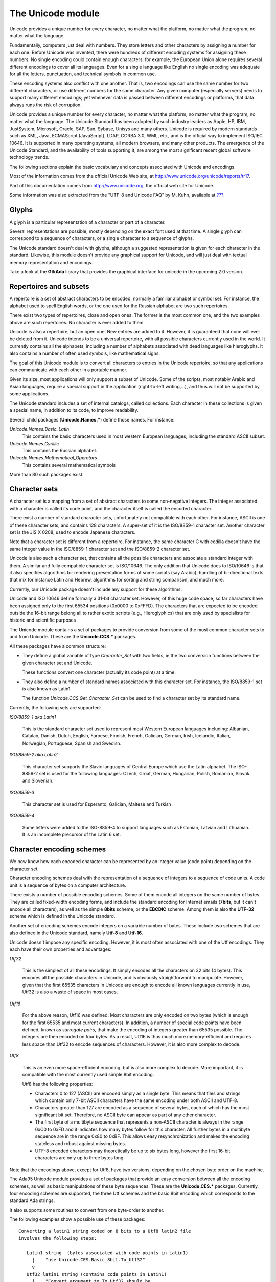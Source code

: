 .. _The_Unicode_module:

******************
The Unicode module
******************

Unicode provides a unique number for every character, no matter what the
platform, no matter what the program, no matter what the language.

Fundamentally, computers just deal with numbers. They store letters and other
characters by assigning a number for each one. Before Unicode was invented,
there were hundreds of different encoding systems for assigning these numbers.
No single encoding could contain enough characters: for example, the European
Union alone requires several different encodings to cover all its languages.
Even for a single language like English no single encoding was adequate for all
the letters, punctuation, and technical symbols in common use.

These encoding systems also conflict with one another. That is, two encodings
can use the same number for two different characters, or use different numbers
for the same character. Any given computer (especially servers) needs to
support many different encodings; yet whenever data is passed between different
encodings or platforms, that data always runs the risk of corruption.

Unicode provides a unique number for every character, no matter what the
platform, no matter what the program, no matter what the language. The Unicode
Standard has been adopted by such industry leaders as Apple, HP, IBM,
JustSystem, Microsoft, Oracle, SAP, Sun, Sybase, Unisys and many others.
Unicode is required by modern standards such as XML, Java, ECMAScript
(JavaScript), LDAP, CORBA 3.0, WML, etc., and is the official way to implement
ISO/IEC 10646. It is supported in many operating systems, all modern browsers,
and many other products. The emergence of the Unicode Standard, and the
availability of tools supporting it, are among the most significant recent
global software technology trends.

The following sections explain the basic vocabulary and concepts associated
with Unicode and encodings.

Most of the information comes from the official Unicode Web site, at
`http://www.unicode.org/unicode/reports/tr17
<http://www.unicode.org/unicode/reports/tr17>`_.

Part of this documentation comes from `http://www.unicode.org
<http://www.unicode.org>`_, the official web site for Unicode.

Some information was also extracted from the "UTF-8 and Unicode FAQ" by M.
Kuhn, available at `??? <???>`_.

.. _Glyphs:

Glyphs
======

A glyph is a particular representation of a character or part of a character.

Several representations are possible, mostly depending on the exact font used
at that time. A single glyph can correspond to a sequence of characters, or a
single character to a sequence of glyphs.

The Unicode standard doesn't deal with glyphs, although a suggested
representation is given for each character in the standard. Likewise, this
module doesn't provide any graphical support for Unicode, and will just deal
with textual memory representation and encodings.

Take a look at the **GtkAda** library that provides the graphical interface for
unicode in the upcoming 2.0 version.

Repertoires and subsets
=======================

A repertoire is a set of abstract characters to be encoded, normally a familiar
alphabet or symbol set. For instance, the alphabet used to spell English words,
or the one used for the Russian alphabet are two such repertoires.

There exist two types of repertoires, close and open ones. The former is the
most common one, and the two examples above are such repertoires.  No character
is ever added to them.

Unicode is also a repertoire, but an open one. New entries are added to it.
However, it is guaranteed that none will ever be deleted from it.  Unicode
intends to be a universal repertoire, with all possible characters currently
used in the world. It currently contains all the alphabets, including a number
of alphabets associated with dead languages like hieroglyphs. It also contains
a number of often used symbols, like mathematical signs.

The goal of this Unicode module is to convert all characters to entries in the
Unicode repertoire, so that any applications can communicate with each other in
a portable manner.

Given its size, most applications will only support a subset of Unicode.  Some
of the scripts, most notably Arabic and Asian languages, require a special
support in the application (right-to-left writing,...), and thus will not be
supported by some applications.

The Unicode standard includes a set of internal catalogs, called collections.
Each character in these collections is given a special name, in addition to its
code, to improve readability.

Several child packages (**Unicode.Names.***) define those names. For instance:

*Unicode.Names.Basic_Latin*
  This contains the basic characters used in most western European languages,
  including the standard ASCII subset.

*Unicode.Names.Cyrillic*
  This contains the Russian alphabet.

*Unicode.Names.Mathematical_Operators*
  This contains several mathematical symbols

More than 80 such packages exist.

Character sets
==============

A character set is a mapping from a set of abstract characters to some
non-negative integers. The integer associated with a character is called its
code point, and the character itself is called the encoded character.

There exist a number of standard character sets, unfortunately not compatible
with each other. For instance, ASCII is one of these character sets, and
contains 128 characters. A super-set of it is the ISO/8859-1 character set.
Another character set is the JIS X 0208, used to encode Japanese characters.

Note that a character set is different from a repertoire. For instance, the
same character C with cedilla doesn't have the same integer value in the
ISO/8859-1 character set and the ISO/8859-2 character set.

Unicode is also such a character set, that contains all the possible characters
and associate a standard integer with them. A similar and fully compatible
character set is ISO/10646. The only addition that Unicode does to ISO/10646 is
that it also specifies algorithms for rendering presentation forms of some
scripts (say Arabic), handling of bi-directional texts that mix for instance
Latin and Hebrew, algorithms for sorting and string comparison, and much more.

Currently, our Unicode package doesn't include any support for these
algorithms.

Unicode and ISO 10646 define formally a 31-bit character set. However, of this
huge code space, so far characters have been assigned only to the first 65534
positions (0x0000 to 0xFFFD). The characters that are expected to be encoded
outside the 16-bit range belong all to rather exotic scripts (e.g.,
Hieroglyphics) that are only used by specialists for historic and scientific
purposes

The Unicode module contains a set of packages to provide conversion from some
of the most common character sets to and from Unicode. These are the
**Unicode.CCS.*** packages.

All these packages have a common structure:

* They define a global variable of type `Character_Set` with two fields, ie the
  two conversion functions between the given character set and Unicode.

  These functions convert one character (actually its code point) at a time.

* They also define a number of standard names associated with this character
  set. For instance, the ISO/8859-1 set is also known as Latin1.

  The function `Unicode.CCS.Get_Character_Set` can be used to find a character
  set by its standard name.

Currently, the following sets are supported:

*ISO/8859-1 aka Latin1*

  This is the standard character set used to represent most Western European
  languages including: Albanian, Catalan, Danish, Dutch, English, Faroese,
  Finnish, French, Galician, German, Irish, Icelandic, Italian, Norwegian,
  Portuguese, Spanish and Swedish.


*ISO/8859-2 aka Latin2*

  This character set supports the Slavic languages of Central Europe which use
  the Latin alphabet. The ISO-8859-2 set is used for the following languages:
  Czech, Croat, German, Hungarian, Polish, Romanian, Slovak and Slovenian.


*ISO/8859-3*

  This character set is used for Esperanto, Galician, Maltese and Turkish


*ISO/8859-4*

  Some letters were added to the ISO-8859-4 to support languages such as
  Estonian, Latvian and Lithuanian. It is an incomplete precursor of the Latin
  6 set.

Character encoding schemes
==========================

We now know how each encoded character can be represented by an integer value
(code point) depending on the character set.

Character encoding schemes deal with the representation of a sequence of
integers to a sequence of code units. A code unit is a sequence of bytes on a
computer architecture.

There exists a number of possible encoding schemes. Some of them encode all
integers on the same number of bytes. They are called fixed-width encoding
forms, and include the standard encoding for Internet emails (**7bits**, but it
can't encode all characters), as well as the simple **8bits** scheme, or the
**EBCDIC** scheme. Among them is also the **UTF-32** scheme which is defined in
the Unicode standard.

Another set of encoding schemes encode integers on a variable number of bytes.
These include two schemes that are also defined in the Unicode standard, namely
**Utf-8** and **Utf-16**.

Unicode doesn't impose any specific encoding. However, it is most often
associated with one of the Utf encodings. They each have their own properties
and advantages:

*Utf32*

  This is the simplest of all these encodings. It simply encodes all the
  characters on 32 bits (4 bytes). This encodes all the possible characters in
  Unicode, and is obviously straightforward to manipulate. However, given that
  the first 65535 characters in Unicode are enough to encode all known
  languages currently in use, Utf32 is also a waste of space in most cases.

*Utf16*

  For the above reason, Utf16 was defined. Most characters are only encoded on
  two bytes (which is enough for the first 65535 and most current characters).
  In addition, a number of special code points have been defined, known as
  *surrogate pairs*, that make the encoding of integers greater than 65535
  possible. The integers are then encoded on four bytes.  As a result, Utf16 is
  thus much more memory-efficient and requires less space than Utf32 to encode
  sequences of characters. However, it is also more complex to decode.

*Utf8*

  This is an even more space-efficient encoding, but is also more complex to
  decode. More important, it is compatible with the most currently used simple
  8bit encoding.

  Utf8 has the following properties:

  * Characters 0 to 127 (ASCII) are encoded simply as a single byte.
    This means that files and strings which contain only 7-bit ASCII
    characters have the same encoding under both ASCII and UTF-8.

  * Characters greater than 127 are encoded as a sequence of several
    bytes, each of which has the most significant bit set. Therefore,
    no ASCII byte can appear as part of any other character.

  * The first byte of a multibyte sequence that represents a non-ASCII
    character is always in the range 0xC0 to 0xFD and it indicates how
    many bytes follow for this character. All further bytes in a
    multibyte sequence are in the range 0x80 to 0xBF. This allows easy
    resynchronization and makes the encoding stateless and robust
    against missing bytes.

  * UTF-8 encoded characters may theoretically be up to six bytes
    long, however the first 16-bit characters are only up to three bytes
    long.

Note that the encodings above, except for Utf8, have two versions, depending on
the chosen byte order on the machine.

The Ada95 Unicode module provides a set of packages that provide an easy
conversion between all the encoding schemes, as well as basic manipulations of
these byte sequences. These are the **Unicode.CES.*** packages.  Currently,
four encoding schemes are supported, the three Utf schemes and the basic 8bit
encoding which corresponds to the standard Ada strings.

It also supports some routines to convert from one byte-order to another.

The following examples show a possible use of these packages::

  Converting a latin1 string coded on 8 bits to a Utf8 latin2 file
  involves the following steps:

     Latin1 string  (bytes associated with code points in Latin1)
       |    "use Unicode.CES.Basic_8bit.To_Utf32"
       v
     Utf32 latin1 string (contains code points in Latin1)
       |    "Convert argument to To_Utf32 should be
       v         Unicode.CCS.Iso_8859_1.Convert"
     Utf32 Unicode string (contains code points in Unicode)
       |    "use Unicode.CES.Utf8.From_Utf32"
       v
     Utf8 Unicode string (contains code points in Unicode)
       |    "Convert argument to From_Utf32 should be
       v         Unicode.CCS.Iso_8859_2.Convert"
     Utf8 Latin2 string (contains code points in Latin2)
  

Unicode_Encoding
================

XML/Ada groups the two notions of character sets and encoding schemes into a
single type, `Unicode.Encodings.Unicode_Encoding`.

This package provides additional functions to manipulate these encodings, for
instance to retrieve them by the common name that is associated with them (for
instance "utf-8", "iso-8859-15",...), since very often the encoding scheme is
implicit. If you are speaking of utf-8 string, most people always assume you
also use the unicode character set. Likewise, if you are speaking of
"iso-8859-1", most people will assume you string is encoded as 8 byte
characters.

The goal of the `Unicode.Encodings` package is to make these implicit
associations more obvious.

It also provides one additional function `Convert`, which can be used to
convert a sequence of bytes from one encoding to another. This is a convenience
function that you can use when for instance creating DOM trees directly through
Ada calls, since XML/Ada excepts all its strings to be in utf-8 by default.

Misc. functions
===============

The package **Unicode** contains a series of `Is_*` functions, matching the
Unicode standard.

`Is_White_Space`

  Return True if the character argument is a space character, ie a space,
  horizontal tab, line feed or carriage return.

`Is_Letter`

  Return True if the character argument is a letter. This includes the
  standard English letters, as well as some less current cases defined in the
  standard.

`Is_Base_Char`
  Return True if the character is a base character, ie a character whose
  meaning can be modified with a combining character.

`Is_Digit`
  Return True if the character is a digit (numeric character)

`Is_Combining_Char`
  Return True if the character is a combining character. Combining characters
  are accents or other diacritical marks that are added to the previous
  character.

  The most important accented characters, like those used in the orthographies
  of common languages, have codes of their own in Unicode to ensure backwards
  compatibility with older character sets. Accented characters that have their
  own code position, but could also be represented as a pair of another
  character followed by a combining character, are known as precomposed
  characters. Precomposed characters are available in Unicode for backwards
  compatibility with older encodings such as ISO 8859 that had no combining
  characters. The combining character mechanism allows to add accents and other
  diacritical marks to any character

  Note however that your application must provide specific support for
  combining characters, at least if you want to represent them visually.

`Is_Extender`
  True if Char is an extender character.

`Is_Ideographic`
  True if Char is an ideographic character. This is defined only for
  Asian languages.
